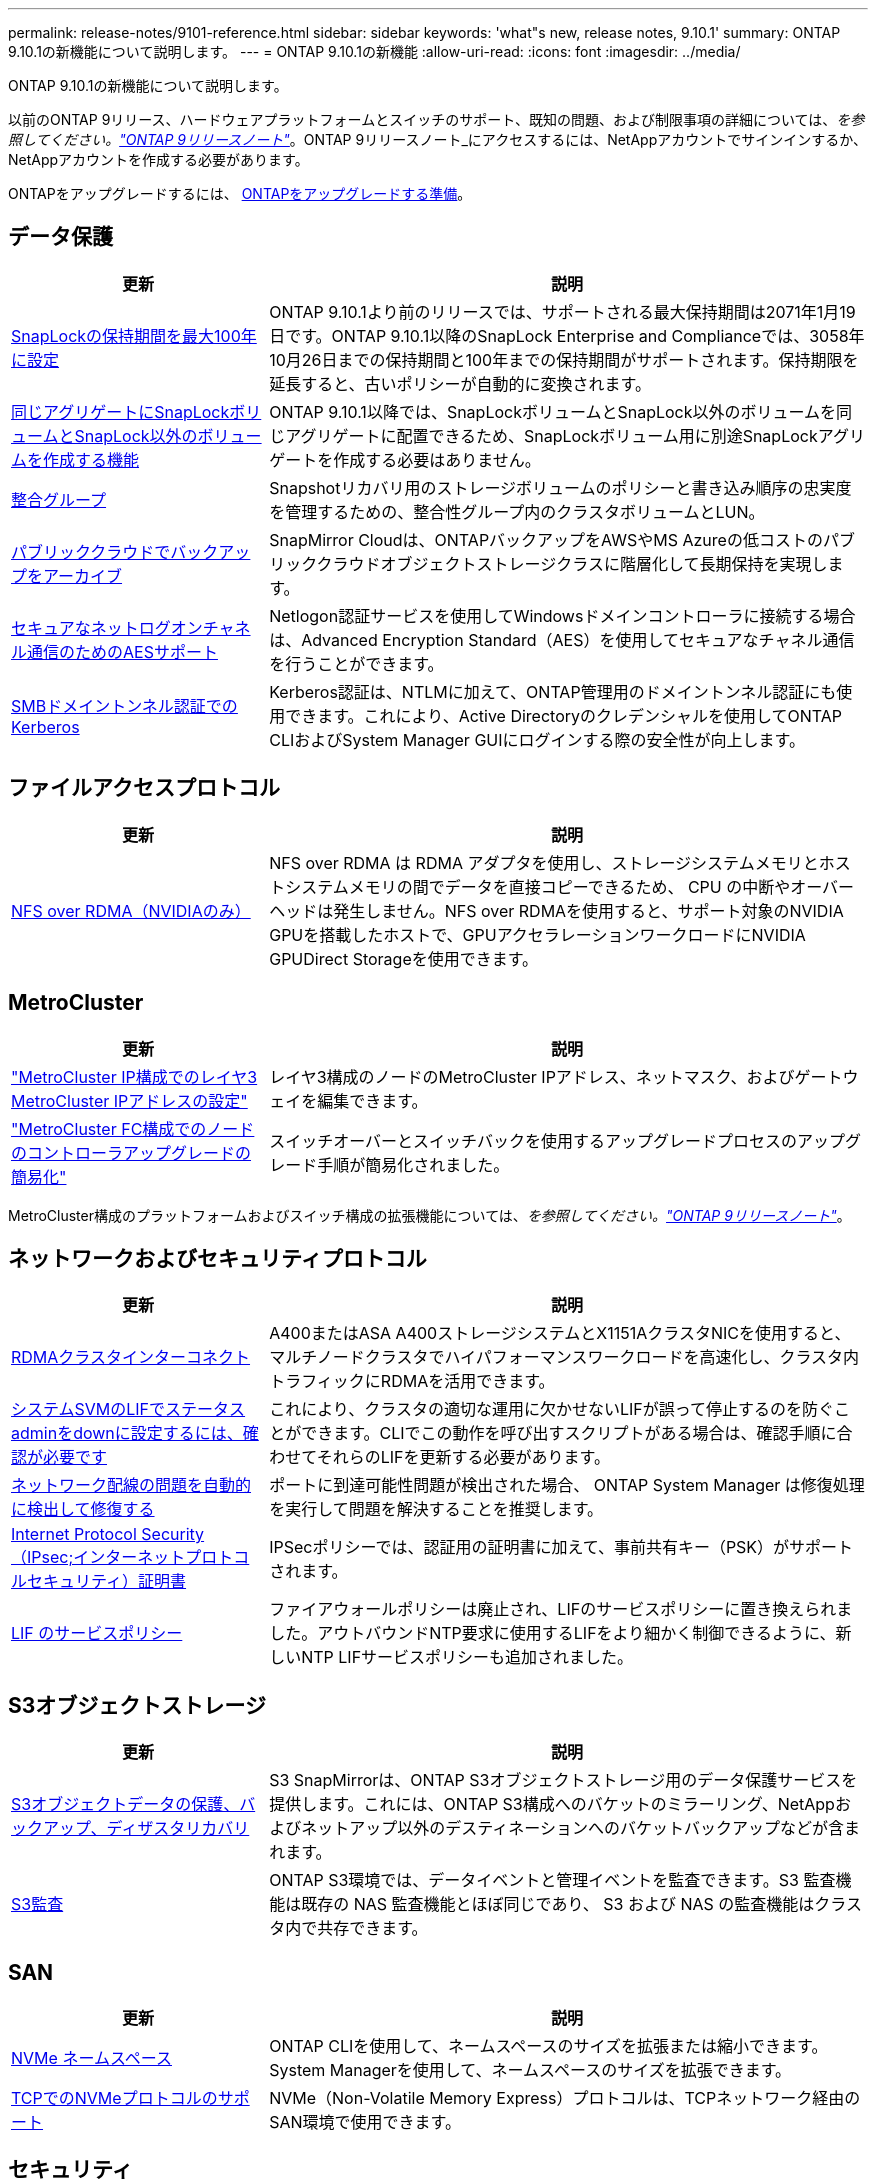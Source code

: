 ---
permalink: release-notes/9101-reference.html 
sidebar: sidebar 
keywords: 'what"s new, release notes, 9.10.1' 
summary: ONTAP 9.10.1の新機能について説明します。 
---
= ONTAP 9.10.1の新機能
:allow-uri-read: 
:icons: font
:imagesdir: ../media/


[role="lead"]
ONTAP 9.10.1の新機能について説明します。

以前のONTAP 9リリース、ハードウェアプラットフォームとスイッチのサポート、既知の問題、および制限事項の詳細については、_を参照してください。link:https://library.netapp.com/ecm/ecm_download_file/ECMLP2492508["ONTAP 9リリースノート"^]_。ONTAP 9リリースノート_にアクセスするには、NetAppアカウントでサインインするか、NetAppアカウントを作成する必要があります。

ONTAPをアップグレードするには、 xref:../upgrade/prepare.html[ONTAPをアップグレードする準備]。



== データ保護

[cols="30%,70%"]
|===
| 更新 | 説明 


| xref:../snaplock/set-retention-period-task.html[SnapLockの保持期間を最大100年に設定] | ONTAP 9.10.1より前のリリースでは、サポートされる最大保持期間は2071年1月19日です。ONTAP 9.10.1以降のSnapLock Enterprise and Complianceでは、3058年10月26日までの保持期間と100年までの保持期間がサポートされます。保持期限を延長すると、古いポリシーが自動的に変換されます。 


| xref:../snaplock/set-retention-period-task.html[同じアグリゲートにSnapLockボリュームとSnapLock以外のボリュームを作成する機能] | ONTAP 9.10.1以降では、SnapLockボリュームとSnapLock以外のボリュームを同じアグリゲートに配置できるため、SnapLockボリューム用に別途SnapLockアグリゲートを作成する必要はありません。 


| xref:../consistency-groups/index.html[整合グループ] | Snapshotリカバリ用のストレージボリュームのポリシーと書き込み順序の忠実度を管理するための、整合性グループ内のクラスタボリュームとLUN。 


| xref:../concepts/snapmirror-cloud-backups-object-store-concept.html[パブリッククラウドでバックアップをアーカイブ] | SnapMirror Cloudは、ONTAPバックアップをAWSやMS Azureの低コストのパブリッククラウドオブジェクトストレージクラスに階層化して長期保持を実現します。 


| xref:../authentication/enable-ad-users-groups-access-cluster-svm-task.html[セキュアなネットログオンチャネル通信のためのAESサポート] | Netlogon認証サービスを使用してWindowsドメインコントローラに接続する場合は、Advanced Encryption Standard（AES）を使用してセキュアなチャネル通信を行うことができます。 


| xref:../authentication/configure-authentication-tunnel-task.html[SMBドメイントンネル認証でのKerberos] | Kerberos認証は、NTLMに加えて、ONTAP管理用のドメイントンネル認証にも使用できます。これにより、Active Directoryのクレデンシャルを使用してONTAP CLIおよびSystem Manager GUIにログインする際の安全性が向上します。 
|===


== ファイルアクセスプロトコル

[cols="30%,70%"]
|===
| 更新 | 説明 


| xref:../nfs-rdma/index.html[NFS over RDMA（NVIDIAのみ）] | NFS over RDMA は RDMA アダプタを使用し、ストレージシステムメモリとホストシステムメモリの間でデータを直接コピーできるため、 CPU の中断やオーバーヘッドは発生しません。NFS over RDMAを使用すると、サポート対象のNVIDIA GPUを搭載したホストで、GPUアクセラレーションワークロードにNVIDIA GPUDirect Storageを使用できます。 
|===


== MetroCluster

[cols="30%,70%"]
|===
| 更新 | 説明 


| link:https://docs.netapp.com/us-en/ontap-metrocluster/install-ip/task_modify_ip_netmask_gateway_properties.html["MetroCluster IP構成でのレイヤ3 MetroCluster IPアドレスの設定"^] | レイヤ3構成のノードのMetroCluster IPアドレス、ネットマスク、およびゲートウェイを編集できます。 


| link:https://docs.netapp.com/us-en/ontap-metrocluster/upgrade/task_upgrade_controllers_in_a_four_node_fc_mcc_us_switchover_and_switchback_mcc_fc_4n_cu.html["MetroCluster FC構成でのノードのコントローラアップグレードの簡易化"^] | スイッチオーバーとスイッチバックを使用するアップグレードプロセスのアップグレード手順が簡易化されました。 
|===
MetroCluster構成のプラットフォームおよびスイッチ構成の拡張機能については、_を参照してください。link:https://library.netapp.com/ecm/ecm_download_file/ECMLP2492508["ONTAP 9リリースノート"^]_。



== ネットワークおよびセキュリティプロトコル

[cols="30%,70%"]
|===
| 更新 | 説明 


| xref:../concepts/rdma-concept.html[RDMAクラスタインターコネクト] | A400またはASA A400ストレージシステムとX1151AクラスタNICを使用すると、マルチノードクラスタでハイパフォーマンスワークロードを高速化し、クラスタ内トラフィックにRDMAを活用できます。 


| xref:../networking/network_features_by_release.html[システムSVMのLIFでステータスadminをdownに設定するには、確認が必要です]  a| 
これにより、クラスタの適切な運用に欠かせないLIFが誤って停止するのを防ぐことができます。CLIでこの動作を呼び出すスクリプトがある場合は、確認手順に合わせてそれらのLIFを更新する必要があります。



| xref:../networking/network_features_by_release.html[ネットワーク配線の問題を自動的に検出して修復する] | ポートに到達可能性問題が検出された場合、 ONTAP System Manager は修復処理を実行して問題を解決することを推奨します。 


| xref:../networking/network_features_by_release.html[Internet Protocol Security（IPsec;インターネットプロトコルセキュリティ）証明書] | IPSecポリシーでは、認証用の証明書に加えて、事前共有キー（PSK）がサポートされます。 


| xref:../networking/network_features_by_release.html[LIF のサービスポリシー] | ファイアウォールポリシーは廃止され、LIFのサービスポリシーに置き換えられました。アウトバウンドNTP要求に使用するLIFをより細かく制御できるように、新しいNTP LIFサービスポリシーも追加されました。 
|===


== S3オブジェクトストレージ

[cols="30%,70%"]
|===
| 更新 | 説明 


| xref:../s3-snapmirror/index.html[S3オブジェクトデータの保護、バックアップ、ディザスタリカバリ] | S3 SnapMirrorは、ONTAP S3オブジェクトストレージ用のデータ保護サービスを提供します。これには、ONTAP S3構成へのバケットのミラーリング、NetAppおよびネットアップ以外のデスティネーションへのバケットバックアップなどが含まれます。 


| xref:../s3-audit/index.html[S3監査] | ONTAP S3環境では、データイベントと管理イベントを監査できます。S3 監査機能は既存の NAS 監査機能とほぼ同じであり、 S3 および NAS の監査機能はクラスタ内で共存できます。 
|===


== SAN

[cols="30%,70%"]
|===
| 更新 | 説明 


| xref:../nvme/resize-namespace-task.html[NVMe ネームスペース] | ONTAP CLIを使用して、ネームスペースのサイズを拡張または縮小できます。System Managerを使用して、ネームスペースのサイズを拡張できます。 


| xref:../concept_nvme_provision_overview.html[TCPでのNVMeプロトコルのサポート] | NVMe（Non-Volatile Memory Express）プロトコルは、TCPネットワーク経由のSAN環境で使用できます。 
|===


== セキュリティ

[cols="30%,70%"]
|===
| 更新 | 説明 


| xref:../anti-ransomware/index.html[自律的なランサムウェア防御] | 自律型ランサムウェア対策は、NAS環境でのワークロード分析を使用して、ランサムウェア攻撃を示す可能性のある異常なアクティビティについてアラートを生成します。Autonomous Ransomware Protectionは、スケジュールされたSnapshotコピーからの既存の保護に加えて、攻撃が検出されたときにSnapshotバックアップを自動的に作成します。 


| xref:../encryption-at-rest/manage-keys-azure-google-task.html[暗号化キー管理] | Azure Key VaultとGoogle Cloud Platform Key Management Serviceを使用して、ONTAPキーを格納、保護、利用し、キーの管理とアクセスを合理化します。 
|===


== ストレージ効率

[cols="30%,70%"]
|===
| 更新 | 説明 


| xref:../volumes/enable-temperature-sensitive-efficiency-concept.html[温度に基づくストレージ効率] | 新規または既存のAFFボリュームでは、「デフォルト」モードまたは「効率的」モードのいずれかを使用して、温度に基づくStorage Efficiencyを有効にすることができます。 


| xref:../task_nas_file_system_analytics_view.html[ファイルシステム分析（FSA）によるホットオブジェクトのアクティビティ追跡] | システムパフォーマンスの評価を改善するために、FSAはホットオブジェクト（ファイル、ディレクトリ、ユーザ、およびトラフィックとスループットが最も多いクライアント）を特定できます。 


| xref:../flexcache/global-file-locking-task.html[グローバルファイル読み取りロック] | 移行中のすべてのキャッシュとオリジンで、単一ポイントから読み取りロックを有効にします。 


| xref:../flexcache/supported-unsupported-features-concept.html[NFSv4でのFlexCacheのサポート] | FlexCacheボリュームはNFSv4プロトコルをサポートしています。該当する記事は移動中です。 


| xref:../flexgroup/supported-unsupported-config-concept.html[既存のFlexGroupボリュームからクローンを作成する] | 既存のFlexGroupボリュームを使用してFlexCloneボリュームを作成できます。 


| xref:../flexgroup/supported-unsupported-config-concept.html[SVMディザスタリカバリソースでFlexVolボリュームをFlexGroupに変換する] | FlexVolボリュームは、SVMディザスタリカバリソース内のFlexGroupボリュームに変換できます。 


| xref:../svm-migrate/index.html[クラスタ間でSVMを無停止で移動する機能] | 負荷分散、パフォーマンスの向上、機器のアップグレード、データセンターの移行のために、ソースからデスティネーションへの物理AFFクラスタ間でSVMを再配置できます。 
|===


== System Manager の略

[cols="30%,70%"]
|===
| 更新 | 説明 


| xref:../task_admin_view_submit_support_cases.html[System Managerのログでパフォーマンステレメトリログを有効にする] | 管理者は、System Managerでパフォーマンスに問題が発生した場合にテレメトリログを有効にしてから、サポートに連絡して問題の分析を依頼できます。 


| xref:../system-admin/manage-licenses-concept.html[NetAppライセンスファイル] | すべてのライセンスキーは、個別の28文字のライセンスキーではなくNetAppライセンスファイルとして提供されるため、1つのファイルを使用して複数の機能のライセンスを取得できます。 


| xref:../task_admin_update_firmware.html[ファームウェアを自動的に更新します] | System Manager管理者は、ファームウェアを自動的に更新するようにONTAPを設定できます。 


| xref:../task_admin_monitor_risks.html[リスク軽減のための推奨事項をレビューし、Active IQによって報告されるリスクを承認する] | System Managerユーザは、Active IQによって報告されるリスクを確認し、リスクの軽減に関する推奨事項を確認できます。9.10.1以降では、リスクを承認することもできます。 


| xref:../error-messages/configure-ems-events-send-email-task.html[管理者によるEMSイベント通知の受信を設定する] | System Manager管理者は、Event Management System（EMS；イベント管理システム）イベント通知の配信方法を設定して、対応が必要なシステムの問題を通知することができます。 


| xref:../authentication/manage-certificates-sm-task.html[証明書を管理します] | System Manager管理者は、信頼された認証局、クライアント/サーバ証明書、およびローカル（オンボード）認証局を管理できます。 


| xref:../concept_capacity_measurements_in_sm.html[System Managerを使用して、過去の容量使用状況を表示し、将来の容量ニーズを予測] | Active IQとSystem Managerが統合されているため、管理者はクラスタの容量使用状況の履歴データを表示できます。 


| xref:../task_cloud_backup_data_using_cbs.html[System Managerを使用して、Cloud Backup Serviceを使用してStorageGRIDにデータをバックアップする] | Cloud Managerをオンプレミスに導入している場合は、Cloud Backup Service管理者がStorageGRIDにバックアップできます。AWSまたはAzureでCloud Backup Serviceを使用してオブジェクトをアーカイブすることもできます。 


| 操作性の向上  a| 
ONTAP 9.10.1以降では、次のことが可能になります。

* 親ボリュームではなくLUNにQoSポリシーを割り当てる（VMware、Linux、Windows）
* LUN QoS ポリシーグループを編集します
* LUN を移動します
* LUN をオフラインにします
* ONTAPイメージのローリングアップグレードを実行する
* ポートセットを作成してigroupにバインドする
* ネットワーク配線の問題を自動的に検出して修復する
* Snapshot コピーディレクトリへのクライアントアクセスを有効または無効にします
* Snapshot コピーを削除する前に再利用可能なスペースを計算します
* SMBキョウユウノケイソクテキカヨウセイノフィールドヘンコウヘノアクセス
* より正確な表示単位を使用した容量測定値の表示
* WindowsとLinuxのホスト固有のユーザとグループの管理
* AutoSupport設定を管理します。
* 個別の操作でボリュームのサイズを変更する


|===